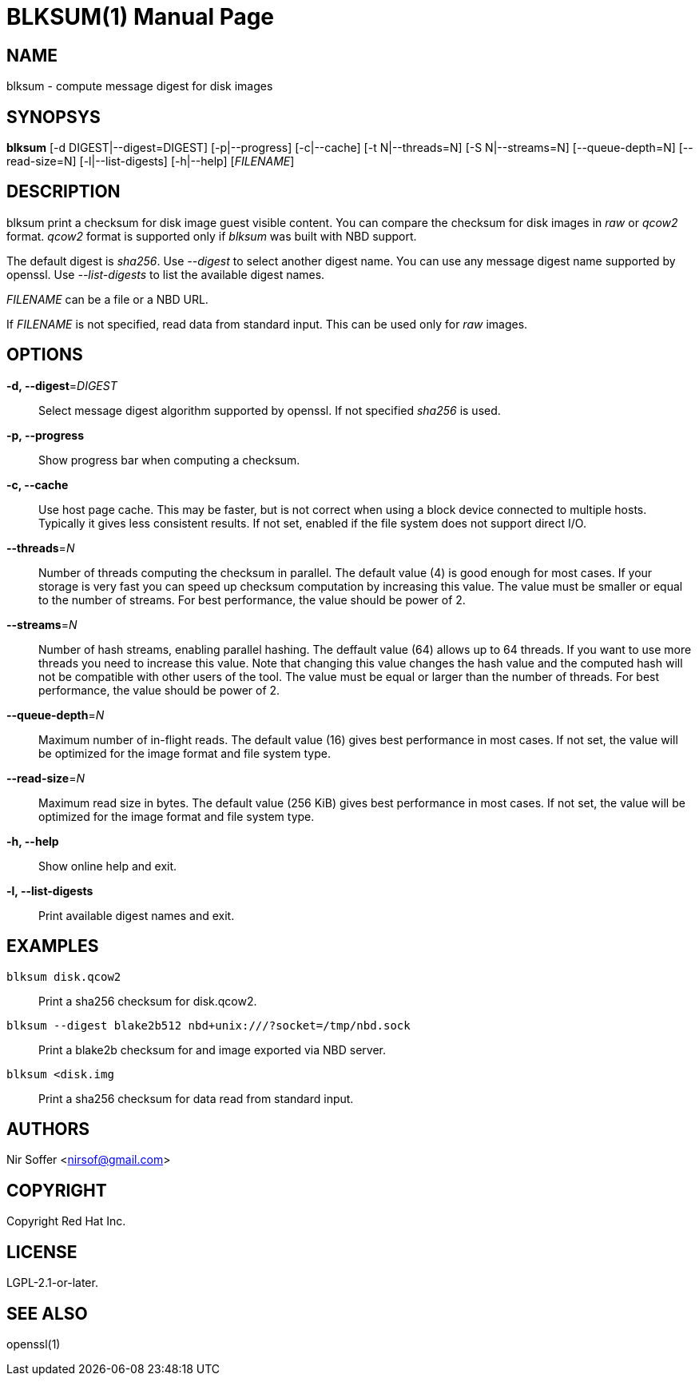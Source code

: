 // SPDX-FileCopyrightText: Red Hat Inc
// SPDX-License-Identifier: LGPL-2.1-or-later

BLKSUM(1)
=========
:doctype: manpage

NAME
----

blksum - compute message digest for disk images

SYNOPSYS
--------

*blksum* [-d DIGEST|--digest=DIGEST] [-p|--progress]
         [-c|--cache] [-t N|--threads=N] [-S N|--streams=N]
         [--queue-depth=N] [--read-size=N]
         [-l|--list-digests] [-h|--help]
         ['FILENAME']

DESCRIPTION
-----------

blksum print a checksum for disk image guest visible content. You can
compare the checksum for disk images in 'raw' or 'qcow2' format. 'qcow2'
format is supported only if 'blksum' was built with NBD support.

The default digest is 'sha256'. Use '--digest' to select another digest
name. You can use any message digest name supported by openssl. Use
'--list-digests' to list the available digest names.

'FILENAME' can be a file or a NBD URL.

If 'FILENAME' is not specified, read data from standard input. This can
be used only for 'raw' images.

OPTIONS
-------

*-d, --digest*='DIGEST'::
  Select message digest algorithm supported by openssl. If not specified
  'sha256' is used.

*-p, --progress*::
  Show progress bar when computing a checksum.

*-c, --cache*::
  Use host page cache. This may be faster, but is not correct when using
  a block device connected to multiple hosts. Typically it gives less
  consistent results. If not set, enabled if the file system does not
  support direct I/O.

*--threads*='N'::
  Number of threads computing the checksum in parallel. The default
  value (4) is good enough for most cases. If your storage is very fast
  you can speed up checksum computation by increasing this value. The
  value must be smaller or equal to the number of streams. For best
  performance, the value should be power of 2.

*--streams*='N'::
  Number of hash streams, enabling parallel hashing. The deffault value
  (64) allows up to 64 threads. If you want to use more threads you need
  to increase this value. Note that changing this value changes the hash
  value and the computed hash will not be compatible with other users of
  the tool. The value must be equal or larger than the number of
  threads. For best performance, the value should be power of 2.

*--queue-depth*='N'::
  Maximum number of in-flight reads. The default value (16) gives best
  performance in most cases. If not set, the value will be optimized for
  the image format and file system type.

*--read-size*='N'::
  Maximum read size in bytes. The default value (256 KiB) gives best
  performance in most cases. If not set, the value will be optimized for
  the image format and file system type.

*-h, --help*::
  Show online help and exit.

*-l, --list-digests*::
  Print available digest names and exit.

EXAMPLES
--------

`blksum disk.qcow2`::
    Print a sha256 checksum for disk.qcow2.

`blksum --digest blake2b512 nbd+unix:///?socket=/tmp/nbd.sock`::
    Print a blake2b checksum for and image exported via NBD server.

`blksum <disk.img`::
    Print a sha256 checksum for data read from standard input.

AUTHORS
-------

Nir Soffer <nirsof@gmail.com>

COPYRIGHT
---------

Copyright Red Hat Inc.

LICENSE
-------

LGPL-2.1-or-later.

SEE ALSO
--------

openssl(1)
